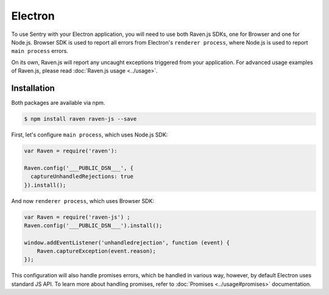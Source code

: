 Electron
========

To use Sentry with your Electron application, you will need to use both Raven.js SDKs, one for Browser and one for Node.js.
Browser SDK is used to report all errors from Electron's ``renderer process``, where Node.js is used to report ``main process`` errors.

On its own, Raven.js will report any uncaught exceptions triggered from your application. For advanced usage examples of Raven.js, please read :doc:`Raven.js usage <../usage>`.

Installation
------------

Both packages are available via npm.

.. code-block:: sh

    $ npm install raven raven-js --save

First, let's configure ``main process``, which uses Node.js SDK:

.. code-block:: javascript

    var Raven = require('raven'):

    Raven.config('___PUBLIC_DSN___', {
      captureUnhandledRejections: true
    }).install();

And now ``renderer process``, which uses Browser SDK:

.. code-block:: javascript

    var Raven = require('raven-js') ;
    Raven.config('___PUBLIC_DSN___').install();

    window.addEventListener('unhandledrejection', function (event) {
        Raven.captureException(event.reason);
    });

This configuration will also handle promises errors, which be handled in various way, however, by default Electron uses standard JS API.
To learn more about handling promises, refer to :doc:`Promises <../usage#promises>` documentation.

